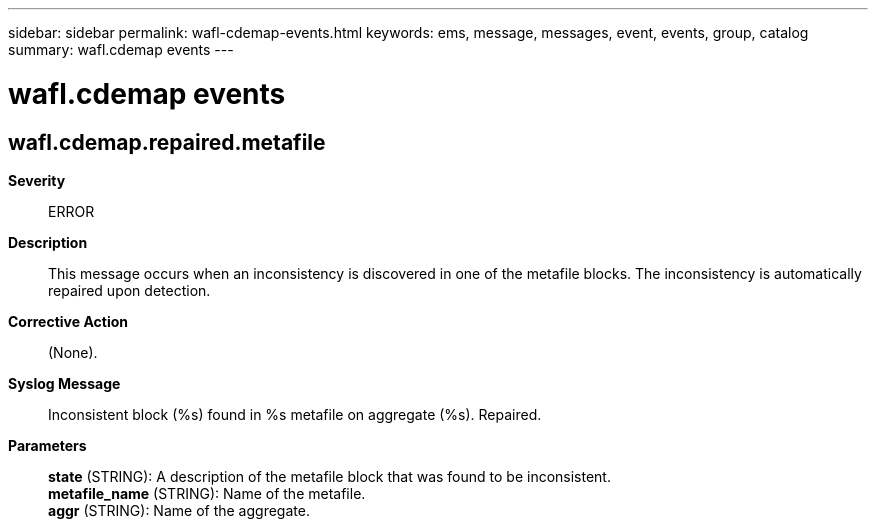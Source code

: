 ---
sidebar: sidebar
permalink: wafl-cdemap-events.html
keywords: ems, message, messages, event, events, group, catalog
summary: wafl.cdemap events
---

= wafl.cdemap events
:toclevels: 1
:hardbreaks:
:nofooter:
:icons: font
:linkattrs:
:imagesdir: ./media/

== wafl.cdemap.repaired.metafile
*Severity*::
ERROR
*Description*::
This message occurs when an inconsistency is discovered in one of the metafile blocks. The inconsistency is automatically repaired upon detection.
*Corrective Action*::
(None).
*Syslog Message*::
Inconsistent block (%s) found in %s metafile on aggregate (%s). Repaired.
*Parameters*::
*state* (STRING): A description of the metafile block that was found to be inconsistent.
*metafile_name* (STRING): Name of the metafile.
*aggr* (STRING): Name of the aggregate.
